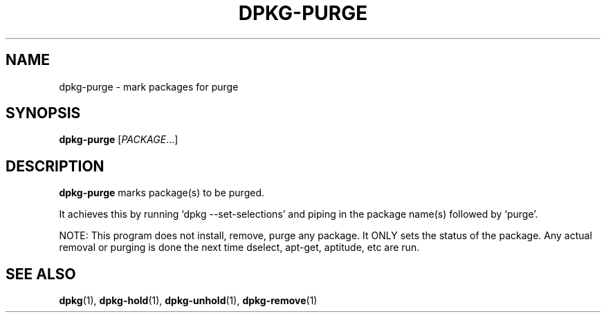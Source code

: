.TH DPKG-PURGE 8 "2009-06-02" "Debian Project" "dlocate"
.\" Please adjust this date whenever revising the manpage.
.\" NAME should be all caps, SECTION should be 1-8, maybe w/ subsection
.\" other parms are allowed: see man(7), man(1)

.SH NAME
dpkg-purge - mark packages for purge

.SH SYNOPSIS
.B dpkg-purge
.RI [ PACKAGE .\|.\|.]

.SH "DESCRIPTION"
.PP
.B dpkg-purge
marks package(s) to be purged.

It achieves this by running `dpkg \-\-set\-selections' and piping in the
package name(s) followed by `purge'.

NOTE: This program does not install, remove, purge any package. It ONLY
sets the status of the package. Any actual removal or purging is done
the next time dselect, apt-get, aptitude, etc are run.

.SH "SEE ALSO"
\fBdpkg\fP(1),
\fBdpkg-hold\fP(1),
\fBdpkg-unhold\fP(1),
\fBdpkg-remove\fP(1)

